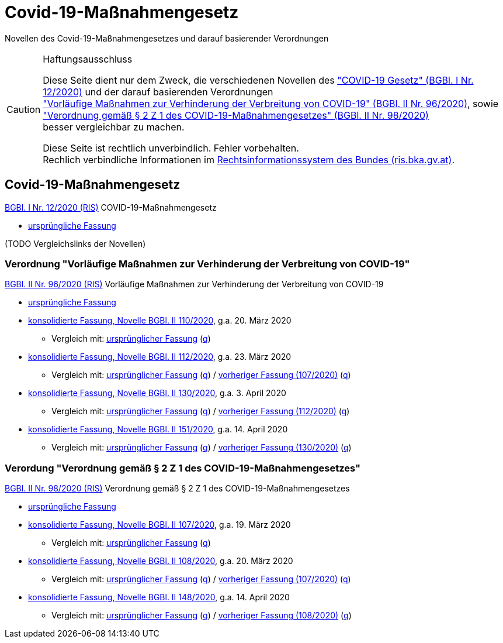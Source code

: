 = Covid-19-Maßnahmengesetz
:icons: font
ifdef::env-github[]
:tip-caption: :bulb:
:note-caption: :information_source:
:important-caption: :heavy_exclamation_mark:
:caution-caption: :fire:
:warning-caption: :warning:
endif::[]
:repo: https://github.com/MarkusMit/Covid19Massnahmengesetz

Novellen des Covid-19-Maßnahmengesetzes und darauf basierender Verordnungen

[CAUTION]
.Haftungsausschluss
====
Diese Seite dient nur dem Zweck, die verschiedenen Novellen des
https://www.ris.bka.gv.at/eli/bgbl/I/2020/12["COVID-19 Gesetz" (BGBl. I Nr. 12/2020)]
und der darauf basierenden Verordnungen +
https://www.ris.bka.gv.at/eli/bgbl/II/2020/96["Vorläufige Maßnahmen zur Verhinderung der Verbreitung von COVID-19" (BGBl. II Nr. 96/2020)],
sowie +
https://www.ris.bka.gv.at/eli/bgbl/II/2020/98["Verordnung gemäß § 2 Z 1 des COVID-19-Maßnahmengesetzes" (BGBl. II Nr. 98/2020)] +
besser vergleichbar zu machen.

Diese Seite ist rechtlich unverbindlich.
Fehler vorbehalten. +
Rechlich verbindliche Informationen  im https://www.ris.bka.gv.at/[Rechtsinformationssystem des Bundes (ris.bka.gv.at)].
====

== Covid-19-Maßnahmengesetz

https://www.ris.bka.gv.at/eli/bgbl/I/2020/12[BGBl. I Nr. 12/2020 (RIS)] COVID-19-Maßnahmengesetz

* link:{repo}/blob/bgbl_i_12-2020/BGBL_I_12-2020.adoc[ursprüngliche Fassung]

(TODO Vergleichslinks der Novellen)

=== Verordnung "Vorläufige Maßnahmen zur Verhinderung der Verbreitung von COVID-19"

https://www.ris.bka.gv.at/eli/bgbl/II/2020/96[BGBl. II Nr. 96/2020 (RIS)] Vorläufige Maßnahmen zur Verhinderung der Verbreitung von COVID-19

* link:{repo}/blob/bgbl_ii_96-2020/BGBL_II_96-2020.adoc[ursprüngliche Fassung]

* link:{repo}/blob/bgbl_ii_110-2020/BGBL_II_96-2020.adoc[konsolidierte Fassung, Novelle BGBl. II 110/2020], g.a. 20. März 2020
** Vergleich mit: link:{repo}/commit/831453ff4fd14adeaedb4c88ca79a7a7cde019c3?short_path=9b4f899#diff-9b4f89980d188984cd304a404cf74659[ursprünglicher Fassung]
(link:{repo}/commit/831453ff4fd14adeaedb4c88ca79a7a7cde019c3#diff-9b4f89980d188984cd304a404cf74659[q, title=Quelltext])

* link:{repo}/blob/bgbl_ii_112-2020/BGBL_II_96-2020.adoc[konsolidierte Fassung, Novelle BGBl. II 112/2020], g.a. 23. März 2020
** Vergleich mit: link:{repo}/compare/bgbl_ii_96-2020%2E%2E%2Ebgbl_ii_112-2020?short_path=9b4f899#diff-9b4f89980d188984cd304a404cf74659[ursprünglicher Fassung]
(link:{repo}/compare/bgbl_ii_96-2020%2E%2E%2Ebgbl_ii_112-2020#diff-9b4f89980d188984cd304a404cf74659[q, title=Quelltext])
/ link:{repo}/compare/bgbl_ii_110-2020%2E%2E%2Ebgbl_ii_112-2020?short_path=9b4f899#diff-9b4f89980d188984cd304a404cf74659[vorheriger Fassung (107/2020)]
(link:{repo}/compare/bgbl_ii_110-2020%2E%2E%2Ebgbl_ii_112-2020#diff-9b4f89980d188984cd304a404cf74659[q, title=Quelltext])

* link:{repo}/blob/bgbl_ii_130-2020/BGBL_II_96-2020.adoc[konsolidierte Fassung, Novelle BGBl. II 130/2020], g.a. 3. April 2020
** Vergleich mit: link:{repo}/compare/bgbl_ii_96-2020%2E%2E%2Ebgbl_ii_130-2020?short_path=9b4f899#diff-9b4f89980d188984cd304a404cf74659[ursprünglicher Fassung]
(link:{repo}/compare/bgbl_ii_96-2020%2E%2E%2Ebgbl_ii_130-2020#diff-9b4f89980d188984cd304a404cf74659[q, title=Quelltext])
/ link:{repo}/compare/bgbl_ii_112-2020%2E%2E%2Ebgbl_ii_130-2020?short_path=9b4f899#diff-9b4f89980d188984cd304a404cf74659[vorheriger Fassung (112/2020)]
(link:{repo}/compare/bgbl_ii_112-2020%2E%2E%2Ebgbl_ii_130-2020#diff-9b4f89980d188984cd304a404cf74659[q, title=Quelltext])

* link:{repo}/blob/bgbl_ii_151-2020/BGBL_II_96-2020.adoc[konsolidierte Fassung, Novelle BGBl. II 151/2020], g.a. 14. April 2020
** Vergleich mit: link:{repo}/compare/bgbl_ii_96-2020%2E%2E%2Ebgbl_ii_151-2020?short_path=9b4f899#diff-9b4f89980d188984cd304a404cf74659[ursprünglicher Fassung]
(link:{repo}/compare/bgbl_ii_96-2020%2E%2E%2Ebgbl_ii_151-2020#diff-9b4f89980d188984cd304a404cf74659[q, title=Quelltext])
/ link:{repo}/compare/bgbl_ii_130-2020%2E%2E%2Ebgbl_ii_151-2020?short_path=9b4f899#diff-9b4f89980d188984cd304a404cf74659[vorheriger Fassung (130/2020)]
(link:{repo}/compare/bgbl_ii_130-2020%2E%2E%2Ebgbl_ii_151-2020#diff-9b4f89980d188984cd304a404cf74659[q, title=Quelltext])

=== Verordung "Verordnung gemäß § 2 Z 1 des COVID-19-Maßnahmengesetzes"

https://www.ris.bka.gv.at/eli/bgbl/II/2020/98[BGBl. II Nr. 98/2020 (RIS)] Verordnung gemäß § 2 Z 1 des COVID-19-Maßnahmengesetzes

* link:{repo}/blob/bgbl_ii_98-2020/BGBL_II_98-2020.adoc[ursprüngliche Fassung]

* link:{repo}/blob/bgbl_ii_107-2020/BGBL_II_98-2020.adoc[konsolidierte Fassung, Novelle BGBl. II 107/2020], g.a. 19. März 2020
** Vergleich mit: link:{repo}/commit/c17b8d56fdea9f6887151c2f30fd33d8c1b46e75?short_path=4e67f25#diff-4e67f2502398b67e76f7fab2e408ace1[ursprünglicher Fassung]
   (link:{repo}/commit/c17b8d56fdea9f6887151c2f30fd33d8c1b46e75#diff-4e67f2502398b67e76f7fab2e408ace1[q, title=Quelltext])

* link:{repo}/blob/bgbl_ii_108-2020/BGBL_II_98-2020.adoc[konsolidierte Fassung, Novelle BGBl. II 108/2020], g.a. 20. März 2020
** Vergleich mit: link:{repo}/compare/d143fdec668108db2298fea9ecd83cd9732f2db0..3947d4aa4698a6f03cec5ca974b74efdd9a56493?short_path=4e67f25#diff-4e67f2502398b67e76f7fab2e408ace1[ursprünglicher Fassung]
(link:{repo}/compare/d143fdec668108db2298fea9ecd83cd9732f2db0..3947d4aa4698a6f03cec5ca974b74efdd9a56493#diff-4e67f2502398b67e76f7fab2e408ace1[q, title=Quelltext])
/ link:{repo}/commit/3947d4aa4698a6f03cec5ca974b74efdd9a56493?short_path=4e67f25#diff-4e67f2502398b67e76f7fab2e408ace1[vorheriger Fassung (107/2020)]
(link:{repo}/commit/3947d4aa4698a6f03cec5ca974b74efdd9a56493#diff-4e67f2502398b67e76f7fab2e408ace1[q, title=Quelltext])

* link:{repo}/blob/bgbl_ii_148-2020/BGBL_II_98-2020.adoc[konsolidierte Fassung, Novelle BGBl. II 148/2020], g.a. 14. April 2020
** Vergleich mit: link:{repo}/compare/bgbl_ii_98-2020%2E%2E%2Ebgbl_ii_148-2020?short_path=4e67f25#diff-4e67f2502398b67e76f7fab2e408ace1[ursprünglicher Fassung]
(link:{repo}/compare/bgbl_ii_98-2020%2E%2E%2Ebgbl_ii_148-2020#diff-4e67f2502398b67e76f7fab2e408ace1[q, title=Quelltext])
/ link:{repo}/compare/bgbl_ii_108-2020%2E%2E%2Ebgbl_ii_148-2020?short_path=4e67f25#diff-4e67f2502398b67e76f7fab2e408ace1[vorheriger Fassung (108/2020)]
(link:{repo}/compare/bgbl_ii_108-2020%2E%2E%2Ebgbl_ii_148-2020#diff-4e67f2502398b67e76f7fab2e408ace1[q, title=Quelltext])

